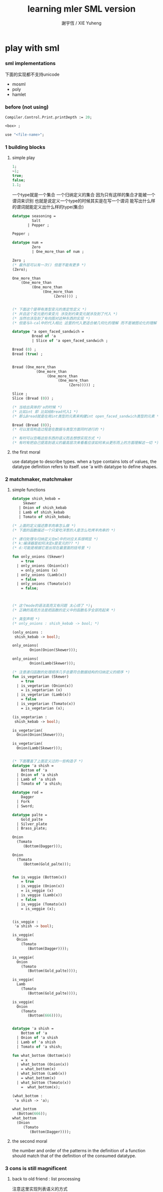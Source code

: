 #+TITLE:  learning mler SML version
#+AUTHOR: 謝宇恆 / XIE Yuheng

* play with sml

*** sml implementations
    下面的实现都不支持unicode
    - mosml
    - poly
    - hamlet

*** before (not using)
    #+begin_src sml
    Compiler.Control.Print.printDepth := 20;

    <box> ;

    use "<file-name>";
    #+end_src

*** 1 building blocks

***** simple play
      #+begin_src sml
      1;
      ~1;
      true;
      false;
      1.1;
      #+end_src

      一个type就是一个集合
      一个归纳定义的集合
      因为只有这样的集合才能被一个谓词来识别
      也就是说定义一个type的时候其实是在写一个谓词
      能写出什么样的谓词就能定义出什么样的type(集合)
      #+begin_src sml
      datatype seasoning =
               Salt
             | Pepper ;

      Pepper ;

      datatype num =
               Zero
               | One_more_than of num ;

      Zero ;
      (* 最外层可以有一次() 但是不能有更多 *)
      (Zero);

      One_more_than
          (One_more_than
               (One_more_than
                    (One_more_than
                         (Zero)))) ;


      (* 下面这个是带有类型变元的类定性定义 *)
      (* 并且这个变元是约束变元 涉及到约束变元就涉及到了代入 *)
      (* 当然也涉及到了有向图对这种东西的实现 *)
      (* 但是与λ-cal中的代入相比 这里的代入更适合被几何化的理解 而不是被图论化的理解 *)

      datatype 'a open_faced_sandwich =
               Bread of 'a
               | Slice of 'a open_faced_sandwich ;

      Bread (0) ;
      Bread (true) ;


      Bread (One_more_than
                 (One_more_than
                      (One_more_than
                           (One_more_than
                                (Zero))))) ;

      Slice ;
      Slice (Bread (0)) ;

      (* 当给出具体的'a的时候 *)
      (* 比如int 即 比如给Bread代入1 *)
      (* 那么Bread就是在用int类型的元素来构建int open_faced_sandwich类型的元素 *)

      Bread (Bread (0));
      (* 可以发现构造过程是在数据与类型方面同时进行的 *)

      (* 有时可以忽略这些东西的语义而去想想实现方式 *)
      (* 有时有把自己提高到语义的最高层次来看看应该如何来从更形而上的方面理解这一切 *)
      #+end_src

***** the first moral
      use datatype to describe types.
      when a type contains lots of values,
      the datatype definition refers to itself.
      use 'a with datatype to define shapes.

*** 2 matchmaker, matchmaker

***** simple functions
      #+begin_src sml
      datatype shish_kebab =
           Skewer
         | Onion of shish_kebab
         | Lamb of shish_kebab
         | Tomato of shish_kebab;

      (* 上面的定义描述靠羊肉串怎么做 *)
      (* 下面的函数描述一个只爱吃洋葱的人是怎么吃烤羊肉串的 *)

      (* 递归处理与归纳定义在ml中的对应关系很明显 *)
      (* k:编译器是如何决定x是变元的?? *)
      (* d:可能是根据它是出现在最里面的括号里 *)

      fun only_onions (Skewer)
          = true
        | only_onions (Onion(x))
          = only_onions (x)
        | only_onions (Lamb(x))
          = false
        | only_onions (Tomato(x))
          = false;



      (* 这个mode的语法高亮又有问题 太心烦了 *);
      (* 正确的高亮方法是把函数的定义中的函数名字全部亮起来 *)

      (* 类型声明 *)
      (* only_onions : shish_kebab -> bool; *)

      (only_onions :
       shish_kebab -> bool);

      only_onions(
              Onion(Onion(Skewer)));

      only_onions(
              Onion(Lamb(Skewer)));

      (* 注意递归函数的处理顺序几乎总要符合数据结构的归纳定义的顺序 *)
      fun is_vegetarian (Skewer)
          = true
        | is_vegetarian (Onion(x))
          = is_vegetarian (x)
        | is_vegetarian (Lamb(x))
          = false
        | is_vegetarian (Tomato(x))
          = is_vegetarian (x);

      (is_vegetarian :
       shish_kebab -> bool);

      is_vegetarian(
        Onion(Onion(Skewer)));

      is_vegetarian(
        Onion(Lamb(Skewer)));


      (* 下面覆盖了上面定义过的一些构造子 *)
      datatype 'a shish =
          Bottom of 'a
        | Onion of 'a shish
        | Lamb of 'a shish
        | Tomato of 'a shish;

      datatype rod =
          Dagger
        | Fork
        | Sword;

      datatype palte =
          Gold_palte
        | Silver_plate
        | Brass_plate;

      Onion
        (Tomato
           (Bottom(Dagger)));

      Onion
        (Tomato
           (Bottom(Gold_palte)));


      fun is_veggie (Bottom(x))
          = true
        | is_veggie (Onion(x))
          = is_veggie (x)
        | is_veggie (Lamb(x))
          = false
        | is_veggie (Tomato(x))
          = is_veggie (x);


      (is_veggie :
       'a shish -> bool);

      is_veggie(
        Onion
          (Tomato
             (Bottom(Dagger))));

      is_veggie(
        Onion
          (Tomato
             (Bottom(Gold_palte))));

      is_veggie(
        Lamb
          (Tomato
             (Bottom(Gold_palte))));

      is_veggie(
        Onion
          (Tomato
             (Bottom(666))));


      datatype 'a shish =
          Bottom of 'a
        | Onion of 'a shish
        | Lamb of 'a shish
        | Tomato of 'a shish;

      fun what_bottom (Bottom(x))
          = x
        | what_bottom (Onion(x))
          = what_bottom(x)
        | what_bottom (Lamb(x))
          = what_bottom(x)
        | what_bottom (Tomato(x))
          =  what_bottom(x);

      (what_bottom :
       'a shish -> 'a);

      what_bottom
        (Bottom(666));
      what_bottom
        (Onion
           (Tomato
              (Bottom(Dagger))));
      #+end_src

***** the second moral
      the number and order of the patterns
      in the definition of a function
      should match that of the definition
      of the consumed datatype.

*** 3 cons is still magnificent

***** back to old friend : list processing
      注意这里实现列表语义的方式

      它是用构造子来实现的 而不是用cons
      构造子既是函数也是数据
      但是这样作限制了列表中所能出现的数据的数据类型
      即 列表中只能包含一些名字
      #+begin_src sml
      datatype pizza =
          Crust
        | Cheese of pizza
        | Onion of pizza
        | Anchovy of pizza
        | Sausage of pizza;

      Anchovy(
        Onion(
          Anchovy(
            Anchovy(
              Cheese(
                Crust)))));


      fun remove_Anchovy (Crust)
          = Crust

        | remove_Anchovy (Cheese (x))
          = Cheese (remove_Anchovy (x))

        | remove_Anchovy (Onion (x))
          = Onion (remove_Anchovy (x))

        | remove_Anchovy (Anchovy (x))
          = (remove_Anchovy (x))

        | remove_Anchovy (Sausage (x))
          = Sausage (remove_Anchovy (x));

      (remove_Anchovy :
       pizza -> pizza);

      remove_Anchovy(
        Anchovy(
          Onion(
            Anchovy(
              Anchovy(
                Cheese(
                  Crust))))));


      fun top_anchovy_with_cheese (Crust)
          = Crust

        | top_anchovy_with_cheese (Cheese (x))
          = Cheese (top_anchovy_with_cheese (x))

        | top_anchovy_with_cheese (Onion (x))
          = Onion (top_anchovy_with_cheese (x))

        | top_anchovy_with_cheese (Anchovy (x))
          = Cheese(
              Anchovy(
                top_anchovy_with_cheese (x)))

        | top_anchovy_with_cheese (Sausage (x))
          = Sausage (top_anchovy_with_cheese (x));

      (top_anchovy_with_cheese :
       pizza -> pizza);

      top_anchovy_with_cheese(
        Anchovy(
          Onion(
            Anchovy(
              Anchovy(
                Cheese(
                  Crust))))));


      fun subst_anchovy_by_cheese (x)
          = top_anchovy_with_cheese(
            remove_Anchovy(x));

      (subst_anchovy_by_cheese :
       pizza -> pizza);
      #+end_src

***** the third moral
      functions that produce values of a datatype
      must use associated constructors
      to build data of that type.

*** 4 look to the stars

***** 星星其实是笛卡尔积的意思
      #+begin_src sml
      datatype meza =
          Shrimp
        | Calamari
        | Escargots
        | Hummus;

      datatype main =
          Steak
        | Ravioli
        | Chichen
        | Eggplant;

      datatype salad =
          Green
        | Cucumber
        | Greek;

      datatype dessert =
          Sundae
        | Mousse
        | Torte;

      (Calamari, Ravioli, Greek, Sundae);
      (Hummus, Steak, Green, Torte);



      fun add_a_steak (Shrimp)
          = (Shrimp, Steak)

        | add_a_steak (Calamari)
          = (Calamari, Steak)

        | add_a_steak (Escargots)
          = (Escargots, Steak)

        | add_a_steak (Hummus)
          = (Hummus, Steak);

      (add_a_steak :
         meza -> (meza * main));

      add_a_steak(Hummus);


      fun add_a_steak (x)
          = (x, Steak);

      (add_a_steak :
          'a -> ('a * main));

      add_a_steak(666);

      (* 变元可以把函数泛化 但是构造子的位置上不能使用变元 *)
      (* 我想更精确的函数更好 尽管多写一些文字 但是在运行的时候也更容易发现错误 *)


      fun eq_main (Steak, Steak)
          = true
        | eq_main (Ravioli, Ravioli)
          = true
        | eq_main (Chichen, Chichen)
          = true
        | eq_main (Eggplant, Eggplant)
          = true
        | eq_main (a_main, another_main)
          = false;
      (eq_main :
         (main * main) -> bool);

      eq_main(Steak, Ravioli);
      eq_main(Steak, Steak);


      fun has_steak (a:meza, Steak, b:dessert):bool
          = true
        | has_steak (a:meza, x, b:dessert):bool
          = false;

      has_steak(Calamari, Ravioli, Sundae);
      has_steak(Hummus, Steak, Torte);



      fun add_a_steak (a:meza):(meza * main)
          = (a, Steak);
      #+end_src

***** the fourth moral
      some functions consume values of star type;
      some produce values of star type.

*** 关于构造子
    构造子和函数都是函数
    它们有什么区别呢???
    1. 定义方式不一样
    2. 但是作用方式一样
    3. 有统一的方式来描述它们的类型
    4. 它们都与identifier绑定
    5. 人对它们的理解不一样
       一个是归纳定义
       一个是递归处理
    6. 构造子在作用之后
       也融入了数据本身
    7. 其实没有本质的区别不是吗?

*** 关于作用的语法
    只要作连个约定就可以把作用的语法
    从(M N)转换到M(N)
    1. 第二个位置的 N == (N)
    2. 对最外层的括号可以去掉
    但是显然这种转换只对一元作用有效

*** 5 couples ars magnificent, too

***** 也可以模仿lisp用pair来形成列表语义
      #+begin_src sml
      datatype 'a pizza =
          Bottom
        | Topping of ('a * ('a pizza));

      datatype fish =
          Anchovy
        | Lox
        | Tuna;

      Topping(Anchovy,
        Topping(Tuna,
          Topping(Anchovy,
            Bottom)));

      (* 把递归函数与归纳定义的顺序想匹配对机器来说其实不重要 *)
      (* 但是这种匹配对人类来说很重要 *)
      fun rem_anchovy (Bottom)
          = Bottom
        | rem_anchovy (Topping (Anchovy, p))
          = rem_anchovy (p)
        | rem_anchovy (Topping (other_fish, p))
          = Topping (other_fish, rem_anchovy (p));
      (rem_anchovy :
        fish pizza -> fish pizza);

      rem_anchovy(
        Topping(Anchovy,
          Topping(Tuna,
            Topping(Anchovy,
              Bottom))));

      (* 下面的函数打破了递归函数与归纳定义的顺序的匹配 *)
      (* 这是有必要的 *)
      (* 并且只有在有必要的时候才应该作这种打破 *)

      fun rem_fish (x, Bottom)
          = Bottom
        | rem_fish (Anchovy, (Topping (Anchovy, p)))
          = rem_fish (Anchovy, p)
        | rem_fish (Anchovy, (Topping (not_Anchovy, p)))
          = (Topping (not_Anchovy, rem_fish (Anchovy, p)))
        | rem_fish (Lox, (Topping (Lox, p)))
          = rem_fish (Lox, p)
        | rem_fish (Lox, (Topping (not_Lox, p)))
          = (Topping (not_Lox, rem_fish (Lox, p)))
        | rem_fish (Tuna, (Topping (Tuna, p)))
          = rem_fish (Tuna, p)
        | rem_fish (Tuna, (Topping (not_Tuna, p)))
          = (Topping (not_Tuna, rem_fish (Tuna, p)));
      (rem_fish :
        (fish * fish pizza) -> (fish pizza));

      rem_fish(Anchovy,
        Topping(Anchovy,
          Topping(Tuna,
            Topping(Anchovy,
              Bottom))));

      rem_fish(Tuna,
        Topping(Anchovy,
          Topping(Tuna,
            Topping(Anchovy,
              Bottom))));

      (* 可惜下面的语法是错的 匹配的时候不能有重复的变元 *)
      (* fun rem_fish (a_fish, Bottom) *)
      (*     = Bottom *)
      (*   | rem_fish (the_fish, (Topping (the_fish, p))) *)
      (*     = rem_fish (the_fish, p) *)
      (*   | rem_fish (a_fish, (Topping (another_fish, p))) *)
      (*     = Topping (another_fish, rem_fish (a_fish, p)); *)

      (* 为了在上面的语法缺失的情况下 以合理的方式写出上面这类二元函数 *)
      (* 就需要一个等词 *)
      fun eq_fish (Anchovy, Anchovy)
          = true
        | eq_fish (Lox, Lox)
          = true
        | eq_fish (Tuna, Tuna)
          = true
        | eq_fish (a_fish, another_fish)
          = false;
      (eq_fish :
        (fish * fish) -> bool);

      eq_fish(Tuna, Tuna);
      eq_fish(Tuna, Anchovy);


      fun rem_fish (a_fish, Bottom)
          = Bottom
        | rem_fish (a_fish, (Topping (another_fish, p)))
          = if eq_fish (a_fish, another_fish)
             then rem_fish (a_fish, p)
             else Topping (another_fish, rem_fish (a_fish, p));
             (* if的两个从句中的表达式的类型应该一样 否则就没法计算类型了 *)
             (* 这对于写东西来说是一个很大的限制吗?? *)
      (rem_fish :
        (fish * fish pizza) -> (fish pizza));

      rem_fish(Anchovy,
        Topping(Anchovy,
          Topping(Tuna,
            Topping(Anchovy,
              Bottom))));

      rem_fish(Tuna,
        Topping(Anchovy,
          Topping(Tuna,
            Topping(Anchovy,
              Bottom))));


      fun subst_fish (x, y, Bottom)
          = Bottom
        | subst_fish (x, y, Topping (a, p))
          = if eq_fish (y, a)
            then Topping (x, subst_fish (x, y, p))
            else Topping (a, subst_fish (x, y, p));
      (subst_fish :
         (fish * fish * fish pizza) -> fish pizza);

      subst_fish(Tuna, Anchovy,
        Topping(Anchovy,
          Topping(Tuna,
            Topping(Anchovy,
              Bottom))));


      datatype num =
          Zero
        | One_more_than of num;

      (* fun eq_num (Zero, Zero) *)
      (*     = true *)
      (*   | eq_num (One_more_than (m), Zero) *)
      (*     = false *)
      (*   | eq_num (Zero, One_more_than (n)) *)
      (*     = false *)
      (*   | eq_num (One_more_than (m), One_more_than (n)) *)
      (*     = eq_num (m, n); *)
      (* 总是从已经能够正确工作的版本来化简 *)
      (* 不要想一下就写出又正确又精简的版本 尤其是在不熟练的时候 *)
      (* 先写出能正确工作的版本再说 *)
      (* 然后再化简 *)
      fun eq_num (Zero, Zero)
          = true
        | eq_num (One_more_than (m), One_more_than (n))
          = eq_num (m, n)
        | eq_num (m, n)
          = false;
      (eq_num :
         (num * num) -> bool);

      eq_num(Zero, Zero);
      eq_num(Zero, One_more_than(Zero));
      #+end_src

***** the fifth moral
      write the first draft of a function
      following all the morals.
      when it is correct and no sooner no later, simplify!

*** >< 6 oh my, it's full of stars ! (从这里开始转而使用ocaml)

***** >< 一颗能长出各种水果的神奇树
      从上向下 从左向右长的
      下面所处理的二叉树的分支节点是有类型的
      这与经典的lisp对二叉树的实现方式不一样
      #+begin_src sml
      datatype fruit =
          Peach
        | Apple
        | Pear
        | Lemon
        | Fig;

      datatype tree =
          Bud
        | Flat of fruit * tree
        | Split of tree * tree;


      fun flat_only (Bud)
          = true
        | flat_only (Flat(f,t))
          = flat_only (t)
        | flat_only (Split(t1,t2))
          = false;
      (flat_only :
        tree -> bool);

      flat_only(
        Split(
          Bud,
          Flat(
            Fig,
            Split(
              Bud,
              Bud))));
      flat_only(
        Split(
          Split(
            Bud,
            Flat(Lemon,Bud)),
          Flat(
            Fig,
            Split(
              Bud,
              Bud))));


      fun split_only (Bud)
          = true
        | split_only (Flat(f,t))
          = false
        | split_only (Split(t1,t2))
          = split_only(t1) andalso split_only(t2);
          (* = if split_only(t1) *)
          (*   then split_only(t2) *)
          (*   else false; *)
      (split_only :
        tree -> bool);

      split_only(
        Split(
          Bud,
          Flat(
            Fig,
            Split(
              Bud,
              Bud))));
      split_only(
        Split(
          Split(
            Bud,
            Bud),
          Bud));

      fun contains_fruit (Bud)
          = false
        | contains_fruit (Flat(f,t))
          = true
        | contains_fruit (Split(t1,t2))
          = contains_fruit(t1) orelse contains_fruit(t2);
          (* = if contains_fruit(t1) *)
          (*   then true *)
          (*   else contains_fruit(t2); *)
      fun contains_fruit (x)
          = not (split_only (x));
          (* = if split_only (x) *)
          (*   then false *)
          (*   else true; *)
      (contains_fruit :
        tree -> bool);

      contains_fruit(
        Split(
          Bud,
          Flat(
            Fig,
            Split(
              Bud,
              Bud))));
      contains_fruit(
        Split(
          Split(
            Bud,
            Bud),
          Bud));

      (* 树的高被定义为最高的芽到根的距离 *)
      (* 下面是height的辅助函数 *)
      fun less_than (n:int,m:int)
          = (n < m);
      (less_than :
        (int * int) -> bool);
      fun larger_of (n,m)
          = if less_than (n,m)
            then m
            else n;
      (larger_of :
        (int * int) -> int);

      fun height (Bud)
          = 0
        | height (Flat(f,t))
          = 1 + height(t)
        | height (Split(t1,t2))
          = 1 + larger_of(height(t1),height(t2));
      (height :
        tree -> int);

      height(
        Split(
          Bud,
          Flat(
            Fig,
            Split(
              Bud,
              Bud))));
      height(
        Split(
          Split(
            Bud,
            Bud),
          Bud));



      fun eq_fruit (Peach,Peach)
          = true
        | eq_fruit (Apple,Apple)
          = true
        | eq_fruit (Pear,Pear)
          = true
        | eq_fruit (Lemon,Lemon)
          = true
        | eq_fruit (Fig,Fig)
          = true
        | eq_fruit (f1:fruit,f2:fruit)
          = false;
      (eq_fruit :
        (fruit * fruit) -> bool);

      fun subst_in_tree (new_fruit, old_fruit, Bud)
          = Bud
        | subst_in_tree (new_fruit, old_fruit, Flat(f,t))
          = if eq_fruit (old_fruit, f)
            then Flat(new_fruit,
                      (subst_in_tree (new_fruit, old_fruit, t)))
            else Flat(f,
                      (subst_in_tree (new_fruit, old_fruit, t)))
        | subst_in_tree (new_fruit, old_fruit, Split(t1,t2))
          = Split (subst_in_tree (new_fruit, old_fruit, t1),
                   subst_in_tree (new_fruit, old_fruit, t2));
      (subst_in_tree :
        (fruit * fruit * tree) -> tree);

      subst_in_tree(Fig,Fig,Bud);
      subst_in_tree(Apple,Fig,
          Split(
            Bud,
            Flat(
              Fig,
              Split(
                Bud,
                Bud))));
      subst_in_tree(Apple,Fig,
        Split(
          Split(
            Bud,
            Flat(
              Fig,
              Split(
                Bud,
                Bud))),
          Split(
            Bud,
            Flat(
              Fig,
              Split(
                Bud,
                Bud)))));

      fun occurs (x, Bud)
          = 0
        | occurs (x, Flat(f, t))
          = if eq_fruit (x, f)
            then 1 + occurs(x, t)
            else occurs(x, t)
        | occurs (x, Split (t1, t2))
          = occurs (x, t1) + occurs (x, t2);
      (occurs :
       (fruit * tree) -> int);

      occurs(Fig,
             Split(
               Split(
                 Bud,
                 Flat(
                   Fig,
                   Split(
                     Bud,
                     Bud))),
               Split(
                 Bud,
                 Flat(
                   Fig,
                   Split(
                     Bud,
                     Bud)))));




      (* good old sexp !!! *)
      (* 下面的定义有点奇怪 *)
      (* 纯属为了展示ml的性状 *)
      datatype
        'a slist =
          Empty
        | Scons of ('a sexp * 'a slist)
      and
        'a sexp =
           An_atom of 'a
         | A_slist of ('a slist);


      (* in lisp : *)

      (* (cons (list (cons 'Fig *)
      (*                   (cons 'Peach '()))) *)
      (*       (cons 'Fig *)
      (*             (cons 'Lemon '()))) *)

      (* '(((Fig Peach)) Fig Lemon) *)

      Scons(A_slist(
               Scons(An_atom(Fig),
                     Scons(An_atom(Peach),
                           Empty))),
            Scons(An_atom(Fig),
                  Scons(An_atom(Lemon),
                        Empty)));

      fun occurs_in_slist (a, Empty)
          = 0
        | occurs_in_slist (a, Scons(s,l))
          = occurs_in_sexp(a, s) + occurs_in_slist(a, l)
      and occurs_in_sexp (a, An_atom(b))
          = if eq_fruit (a, b)
            then 1
            else 0
        | occurs_in_sexp (a, A_slist(l))
          = occurs_in_slist (a, l);

      (occurs_in_slist :
         (fruit * fruit slist) -> int);
      (occurs_in_sexp :
         (fruit * fruit sexp) -> int);

      (* '(((Fig Peach)) Fig Lemon) *)
      occurs_in_slist(Fig,
        Scons(A_slist(
                 Scons(An_atom(Fig),
                      Scons(An_atom(Peach),
                            Empty))),
              Scons(An_atom(Fig),
                   Scons(An_atom(Lemon),
                     Empty))));

      (* '((Fig Peach)) *)
      occurs_in_sexp(Fig,
        A_slist(
          Scons(An_atom(Fig),
                Scons(An_atom(Peach),
                      Empty))));


      ><
      #+end_src

***** the sixth moral
      As datatype definitions get more compicated,
      so do the functions over them.

*** 7 functions are people, too

***** arrow

***** the seventh moral
      some functions consume values of arrow type;
      some produce values of arrow type.

*** 8 bows and arrows

***** the eighth moral
      replace stars by arrows to reduce
      the number of values consumed
      and to increase the generality of the function defined.
      - k :: 也就是弱化函数的类型

*** 9 oh no!

***** the ninth moral
      some functions produce exceptions instead of values;
      some don't produce anything.
      handle raised exceptions carefully.

*** 10 building on blocks

***** the tenth moral
      real programs consist of many componets.
      specify the dependencies among these componets
      using signatures and functors.

